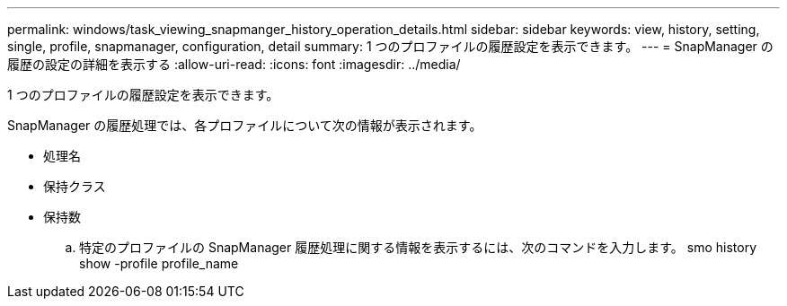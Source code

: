 ---
permalink: windows/task_viewing_snapmanger_history_operation_details.html 
sidebar: sidebar 
keywords: view, history, setting, single, profile, snapmanager, configuration, detail 
summary: 1 つのプロファイルの履歴設定を表示できます。 
---
= SnapManager の履歴の設定の詳細を表示する
:allow-uri-read: 
:icons: font
:imagesdir: ../media/


[role="lead"]
1 つのプロファイルの履歴設定を表示できます。

SnapManager の履歴処理では、各プロファイルについて次の情報が表示されます。

* 処理名
* 保持クラス
* 保持数
+
.. 特定のプロファイルの SnapManager 履歴処理に関する情報を表示するには、次のコマンドを入力します。 smo history show -profile profile_name



